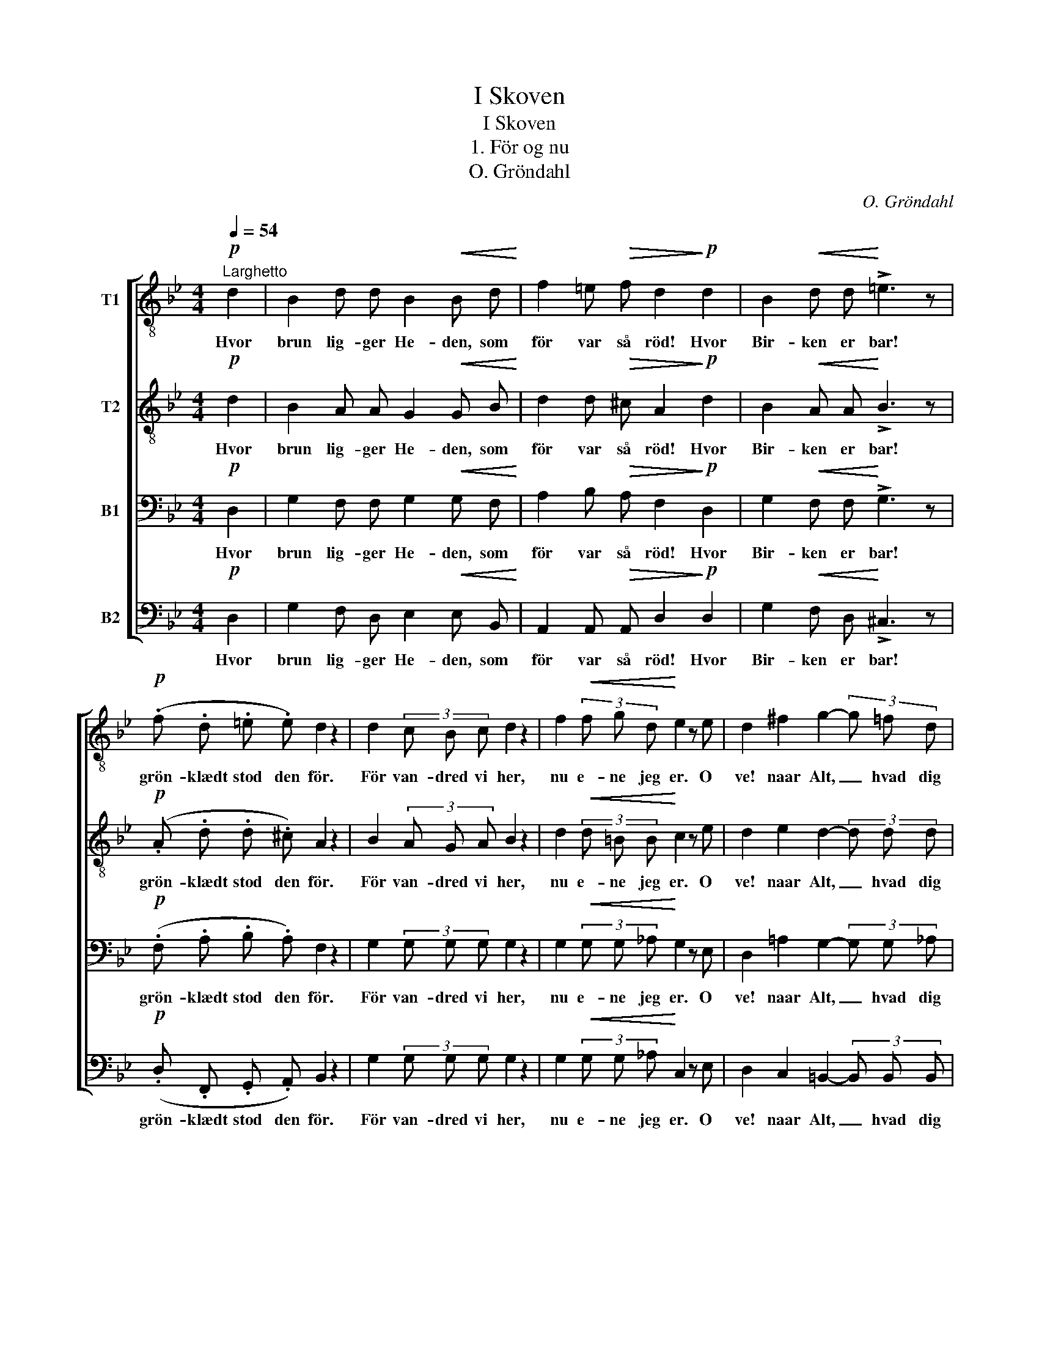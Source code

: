 X:1
T:I Skoven
T:I Skoven 
T:1. För og nu
T:O. Gröndahl
C:O. Gröndahl
%%score [ 1 2 3 4 ]
L:1/8
Q:1/4=54
M:4/4
K:Bb
V:1 treble-8 nm="T1"
V:2 treble-8 nm="T2"
V:3 bass nm="B1"
V:4 bass nm="B2"
V:1
"^Larghetto"!p! d2 | B2 d d B2!<(! B d!<)! | f2 =e!>(! f d2!>)!!p! d2 | B2!<(! d d!<)! !>!=e3 z | %4
w: Hvor|brun lig- ger He- den, som|för var så röd! Hvor|Bir- ken er bar!|
!p! (.f .d .=e .e) d2 z2 | d2 (3c B c d2 z2 | f2!<(! (3f g d!<)! e2 z e | d2 ^f2 g2- (3g =f d | %8
w: grön- klædt stod den för.|För van- dred vi her,|nu e- ne jeg er. O|ve! naar Alt, _ hvad dig|
 !>!f2 e!>(! e d2!>)! d d | d4 z2 ||!p! d2 | B2 d d B2!<(! B d!<)! | f2 =e!>(! f d2!>)!!p! d2 | %13
w: kjært er, for- svin- der og|dör.|Hvor|ö- de er Ver- den, som|för var saa skjön! Hvor|
 B2!<(! d d!<)! !>!=e3 z |!p! (.f .d .=e .f) d2 z2 |!p! d2 (3c B c d2 z2 | %16
w: rig var jeg för!|Nu jeg li- der Nöd.|För van- dred vi her,|
!<(! f2!<)! (3f g d!>(! e2!>)! z e | d2!<(! ^f2 g2-!<)! (3g =f d | !>!f2 e e!>(! d2 d!>)! d | %19
w: nu e- ne jeg er. O|ve! hvor El- * skov er|tro- lös! sit Löf- te hun|
 d4 z2 |] %20
w: bröd.|
V:2
!p! d2 | B2 A A G2!<(! G B!<)! | d2 d!>(! ^c A2!>)!!p! d2 | B2!<(! A A!<)! !>!B3 z | %4
w: Hvor|brun lig- ger He- den, som|för var så röd! Hvor|Bir- ken er bar!|
!p! (.A .d .d .^c) A2 z2 | B2 (3A G A B2 z2 | d2!<(! (3d =B B!<)! c2 z e | d2 e2 d2- (3d d d | %8
w: grön- klædt stod den för.|För van- dred vi her,|nu e- ne jeg er. O|ve! naar Alt, _ hvad dig|
 !>!d2 c!>(! B B2!>)! A A | B4 z2 ||!p! d2 | B2 A A G2!<(! G B!<)! | d2 d!>(! ^c A2!>)!!p! d2 | %13
w: kjært er, for- svin- der og|dör.|Hvor|ö- de er Ver- den, som|för var saa skjön! Hvor|
 B2!<(! A A!<)! !>!B3 z |!p! (.A .d .d .^c) A2 z2 |!p! B2 (3A G A B2 z2 | %16
w: rig var jeg för!|Nu jeg li- der Nöd.|För van- dred vi her,|
!<(! d2!<)! (3d =B B!>(! c2!>)! z e | d2!<(! e2 d2-!<)! (3d d d | !>!d2 c B!>(! B2 A!>)! A | %19
w: nu e- ne jeg er. O|ve! hvor El- * skov er|tro- lös! sit Löf- te hun|
 B4 z2 |] %20
w: bröd.|
V:3
!p! D,2 | G,2 F, F, G,2!<(! G, F,!<)! | A,2 B,!>(! A, F,2!>)!!p! D,2 | G,2!<(! F, F,!<)! !>!G,3 z | %4
w: Hvor|brun lig- ger He- den, som|för var så röd! Hvor|Bir- ken er bar!|
!p! (.F, .A, .B, .A,) F,2 z2 | G,2 (3G, G, G, G,2 z2 | G,2!<(! (3G, G, _A,!<)! G,2 z E, | %7
w: grön- klædt stod den för.|För van- dred vi her,|nu e- ne jeg er. O|
 D,2 =A,2 G,2- (3G, G, _A, | !>!_A,2 G,!>(! G, G,2!>)! G, ^F, | G,4 z2 ||!p! D,2 | %11
w: ve! naar Alt, _ hvad dig|kjært er, for- svin- der og|dör.|Hvor|
 G,2 F, F, G,2!<(! G, F,!<)! | A,2 B,!>(! A, F,2!>)!!p! D,2 | G,2!<(! F, F,!<)! !>!G,3 z | %14
w: ö- de er Ver- den, som|för var saa skjön! Hvor|rig var jeg för!|
!p! (.F, .A, .B, .A,) F,2 z2 |!p! G,2 (3G, G, G, G,2 z2 | %16
w: Nu jeg li- der Nöd.|För van- dred vi her,|
!<(! G,2!<)! (3G, G, _A,!>(! G,2!>)! z E, | D,2!<(! =A,2 G,2-!<)! (3G, G, _A, | %18
w: nu e- ne jeg er. O|ve! hvor El- * skov er|
 !>!_A,2 G, G,!>(! G,2 G,!>)! ^F, | G,4 z2 |] %20
w: tro- lös! sit Löf- te hun|bröd.|
V:4
!p! D,2 | G,2 F, D, E,2!<(! E, B,,!<)! | A,,2 A,,!>(! A,, D,2!>)!!p! D,2 | %3
w: Hvor|brun lig- ger He- den, som|för var så röd! Hvor|
 G,2!<(! F, D,!<)! !>!^C,3 z |!p! (.D, .F,, .G,, .A,,) B,,2 z2 | G,2 (3G, G, G, G,2 z2 | %6
w: Bir- ken er bar!|grön- klædt stod den för.|För van- dred vi her,|
 G,2!<(! (3G, G, _A,!<)! C,2 z E, | D,2 C,2 =B,,2- (3B,, B,, B,, | !>!C,2 C,!>(! C, D,2!>)! D, D, | %9
w: nu e- ne jeg er. O|ve! naar Alt, _ hvad dig|kjært er, for- svin- der og|
 G,,4 z2 ||!p! D,2 | G,2 F, D, E,2!<(! E, B,,!<)! | A,,2 A,,!>(! A,, D,2!>)!!p! D,2 | %13
w: dör.|Hvor|ö- de er Ver- den, som|för var saa skjön! Hvor|
 G,2!<(! F, D,!<)! !>!C,3 z |!p! (.D, .F,, .G,, .A,,) B,,2 z2 |!p! G,2 (3G, G, G, G,2 z2 | %16
w: rig var jeg för!|Nu jeg li- der Nöd.|För van- dred vi her,|
!<(! G,2!<)! (3G, G, _A,!>(! C,2!>)! z E, | D,2!<(! C,2 =B,,2-!<)! (3B,, B,, B,, | %18
w: nu e- ne jeg er. O|ve! hvor El- * skov er|
 !>!C,2 C, C,!>(! D,2 D,!>)! D, | G,,4 z2 |] %20
w: tro- lös! sit Löf- te hun|bröd.|

